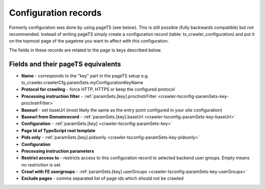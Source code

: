 ﻿

.. ==================================================
.. FOR YOUR INFORMATION
.. --------------------------------------------------
.. -*- coding: utf-8 -*- with BOM.

.. ==================================================
.. DEFINE SOME TEXTROLES
.. --------------------------------------------------
.. role::   underline
.. role::   typoscript(code)
.. role::   ts(typoscript)
   :class:  typoscript
.. role::   php(code)
.. _backend-configuration-record:

Configuration records
^^^^^^^^^^^^^^^^^^^^^

Formerly configuration was done by using pageTS (see below). This is
still possible (fully backwards compatible) but not recommended.
Instead of writing pageTS simply create a configuration record (table:
tx\_crawler\_configuration) and put it on the topmost page of the
pagetree you want to affect with this configuration.

The fields in these records are related to the page ts keys described
below.

Fields and their pageTS equivalents
'''''''''''''''''''''''''''''''''''

- **Name** - corresponds to the "key" part in the pageTS setup
  e.g. tx_crawler.crawlerCfg.paramSets.myConfigurationKeyName

- **Protocol for crawling** - force HTTP, HTTPS or keep the configured protocol

- **Processing instruction filter** - :ref:`paramSets.[key].procInstrFilter <crawler-tsconfig-paramSets-key-procInstrFilter>`

- **Baseurl** - set baseUrl (most likely the same as the entry point configured in your site configuration)

- **Baseurl from Domainrecord** - :ref:`paramSets.[key].baseUrl <crawler-tsconfig-paramSets-key-baseUrl>`

- **Configuration** - :ref:`paramSets.[key] <crawler-tsconfig-paramSets-key>`

- **Page Id of TypoScript root template**

- **Pids only** - :ref:`paramSets.[key].pidsonly <crawler-tsconfig-paramSets-key-pidsonly>`

- **Configuration**

- **Processing instruction parameters**

- **Restrict access to** - restricts access to this configuration record to selected backend user groups. Empty means no restriction is set.

- **Crawl with FE usergroups** - :ref:`paramSets.[key].userGroups <crawler-tsconfig-paramSets-key-userGroups>`

- **Exclude pages** - comma separated list of page ids which should not be crawled

.. image:: /Images/backend_configurationrecord_1.png
.. image:: /Images/backend_configurationrecord_2.png
.. image:: /Images/backend_configurationrecord_3.png

